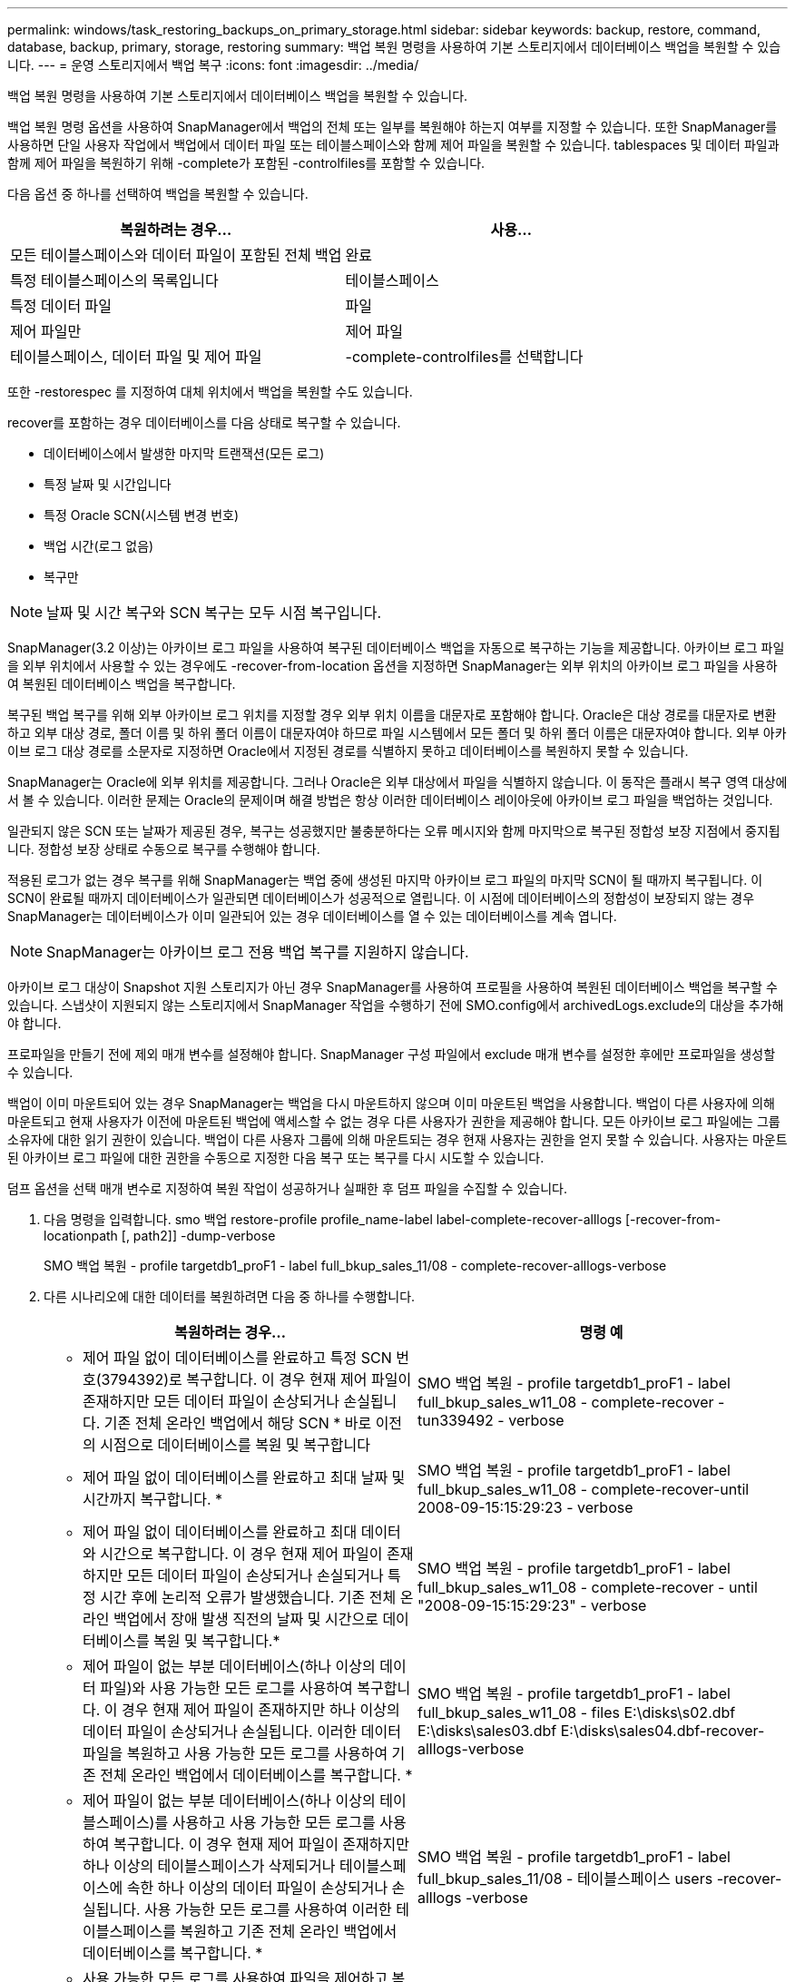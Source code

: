 ---
permalink: windows/task_restoring_backups_on_primary_storage.html 
sidebar: sidebar 
keywords: backup, restore, command, database, backup, primary, storage, restoring 
summary: 백업 복원 명령을 사용하여 기본 스토리지에서 데이터베이스 백업을 복원할 수 있습니다. 
---
= 운영 스토리지에서 백업 복구
:icons: font
:imagesdir: ../media/


[role="lead"]
백업 복원 명령을 사용하여 기본 스토리지에서 데이터베이스 백업을 복원할 수 있습니다.

백업 복원 명령 옵션을 사용하여 SnapManager에서 백업의 전체 또는 일부를 복원해야 하는지 여부를 지정할 수 있습니다. 또한 SnapManager를 사용하면 단일 사용자 작업에서 백업에서 데이터 파일 또는 테이블스페이스와 함께 제어 파일을 복원할 수 있습니다. tablespaces 및 데이터 파일과 함께 제어 파일을 복원하기 위해 -complete가 포함된 -controlfiles를 포함할 수 있습니다.

다음 옵션 중 하나를 선택하여 백업을 복원할 수 있습니다.

|===
| 복원하려는 경우... | 사용... 


 a| 
모든 테이블스페이스와 데이터 파일이 포함된 전체 백업
 a| 
완료



 a| 
특정 테이블스페이스의 목록입니다
 a| 
테이블스페이스



 a| 
특정 데이터 파일
 a| 
파일



 a| 
제어 파일만
 a| 
제어 파일



 a| 
테이블스페이스, 데이터 파일 및 제어 파일
 a| 
-complete-controlfiles를 선택합니다

|===
또한 -restorespec 를 지정하여 대체 위치에서 백업을 복원할 수도 있습니다.

recover를 포함하는 경우 데이터베이스를 다음 상태로 복구할 수 있습니다.

* 데이터베이스에서 발생한 마지막 트랜잭션(모든 로그)
* 특정 날짜 및 시간입니다
* 특정 Oracle SCN(시스템 변경 번호)
* 백업 시간(로그 없음)
* 복구만



NOTE: 날짜 및 시간 복구와 SCN 복구는 모두 시점 복구입니다.

SnapManager(3.2 이상)는 아카이브 로그 파일을 사용하여 복구된 데이터베이스 백업을 자동으로 복구하는 기능을 제공합니다. 아카이브 로그 파일을 외부 위치에서 사용할 수 있는 경우에도 -recover-from-location 옵션을 지정하면 SnapManager는 외부 위치의 아카이브 로그 파일을 사용하여 복원된 데이터베이스 백업을 복구합니다.

복구된 백업 복구를 위해 외부 아카이브 로그 위치를 지정할 경우 외부 위치 이름을 대문자로 포함해야 합니다. Oracle은 대상 경로를 대문자로 변환하고 외부 대상 경로, 폴더 이름 및 하위 폴더 이름이 대문자여야 하므로 파일 시스템에서 모든 폴더 및 하위 폴더 이름은 대문자여야 합니다. 외부 아카이브 로그 대상 경로를 소문자로 지정하면 Oracle에서 지정된 경로를 식별하지 못하고 데이터베이스를 복원하지 못할 수 있습니다.

SnapManager는 Oracle에 외부 위치를 제공합니다. 그러나 Oracle은 외부 대상에서 파일을 식별하지 않습니다. 이 동작은 플래시 복구 영역 대상에서 볼 수 있습니다. 이러한 문제는 Oracle의 문제이며 해결 방법은 항상 이러한 데이터베이스 레이아웃에 아카이브 로그 파일을 백업하는 것입니다.

일관되지 않은 SCN 또는 날짜가 제공된 경우, 복구는 성공했지만 불충분하다는 오류 메시지와 함께 마지막으로 복구된 정합성 보장 지점에서 중지됩니다. 정합성 보장 상태로 수동으로 복구를 수행해야 합니다.

적용된 로그가 없는 경우 복구를 위해 SnapManager는 백업 중에 생성된 마지막 아카이브 로그 파일의 마지막 SCN이 될 때까지 복구됩니다. 이 SCN이 완료될 때까지 데이터베이스가 일관되면 데이터베이스가 성공적으로 열립니다. 이 시점에 데이터베이스의 정합성이 보장되지 않는 경우 SnapManager는 데이터베이스가 이미 일관되어 있는 경우 데이터베이스를 열 수 있는 데이터베이스를 계속 엽니다.


NOTE: SnapManager는 아카이브 로그 전용 백업 복구를 지원하지 않습니다.

아카이브 로그 대상이 Snapshot 지원 스토리지가 아닌 경우 SnapManager를 사용하여 프로필을 사용하여 복원된 데이터베이스 백업을 복구할 수 있습니다. 스냅샷이 지원되지 않는 스토리지에서 SnapManager 작업을 수행하기 전에 SMO.config에서 archivedLogs.exclude의 대상을 추가해야 합니다.

프로파일을 만들기 전에 제외 매개 변수를 설정해야 합니다. SnapManager 구성 파일에서 exclude 매개 변수를 설정한 후에만 프로파일을 생성할 수 있습니다.

백업이 이미 마운트되어 있는 경우 SnapManager는 백업을 다시 마운트하지 않으며 이미 마운트된 백업을 사용합니다. 백업이 다른 사용자에 의해 마운트되고 현재 사용자가 이전에 마운트된 백업에 액세스할 수 없는 경우 다른 사용자가 권한을 제공해야 합니다. 모든 아카이브 로그 파일에는 그룹 소유자에 대한 읽기 권한이 있습니다. 백업이 다른 사용자 그룹에 의해 마운트되는 경우 현재 사용자는 권한을 얻지 못할 수 있습니다. 사용자는 마운트된 아카이브 로그 파일에 대한 권한을 수동으로 지정한 다음 복구 또는 복구를 다시 시도할 수 있습니다.

덤프 옵션을 선택 매개 변수로 지정하여 복원 작업이 성공하거나 실패한 후 덤프 파일을 수집할 수 있습니다.

. 다음 명령을 입력합니다. smo 백업 restore-profile profile_name-label label-complete-recover-alllogs [-recover-from-locationpath [, path2]] -dump-verbose
+
SMO 백업 복원 - profile targetdb1_proF1 - label full_bkup_sales_11/08 - complete-recover-alllogs-verbose

. 다른 시나리오에 대한 데이터를 복원하려면 다음 중 하나를 수행합니다.
+
|===
| 복원하려는 경우... | 명령 예 


 a| 
* 제어 파일 없이 데이터베이스를 완료하고 특정 SCN 번호(3794392)로 복구합니다. 이 경우 현재 제어 파일이 존재하지만 모든 데이터 파일이 손상되거나 손실됩니다. 기존 전체 온라인 백업에서 해당 SCN * 바로 이전의 시점으로 데이터베이스를 복원 및 복구합니다
 a| 
SMO 백업 복원 - profile targetdb1_proF1 - label full_bkup_sales_w11_08 - complete-recover - tun339492 - verbose



 a| 
* 제어 파일 없이 데이터베이스를 완료하고 최대 날짜 및 시간까지 복구합니다. *
 a| 
SMO 백업 복원 - profile targetdb1_proF1 - label full_bkup_sales_w11_08 - complete-recover-until 2008-09-15:15:29:23 - verbose



 a| 
* 제어 파일 없이 데이터베이스를 완료하고 최대 데이터와 시간으로 복구합니다. 이 경우 현재 제어 파일이 존재하지만 모든 데이터 파일이 손상되거나 손실되거나 특정 시간 후에 논리적 오류가 발생했습니다. 기존 전체 온라인 백업에서 장애 발생 직전의 날짜 및 시간으로 데이터베이스를 복원 및 복구합니다.*
 a| 
SMO 백업 복원 - profile targetdb1_proF1 - label full_bkup_sales_w11_08 - complete-recover - until "2008-09-15:15:29:23" - verbose



 a| 
* 제어 파일이 없는 부분 데이터베이스(하나 이상의 데이터 파일)와 사용 가능한 모든 로그를 사용하여 복구합니다. 이 경우 현재 제어 파일이 존재하지만 하나 이상의 데이터 파일이 손상되거나 손실됩니다. 이러한 데이터 파일을 복원하고 사용 가능한 모든 로그를 사용하여 기존 전체 온라인 백업에서 데이터베이스를 복구합니다. *
 a| 
SMO 백업 복원 - profile targetdb1_proF1 - label full_bkup_sales_w11_08 - files E:\disks\s02.dbf E:\disks\sales03.dbf E:\disks\sales04.dbf-recover-alllogs-verbose



 a| 
* 제어 파일이 없는 부분 데이터베이스(하나 이상의 테이블스페이스)를 사용하고 사용 가능한 모든 로그를 사용하여 복구합니다. 이 경우 현재 제어 파일이 존재하지만 하나 이상의 테이블스페이스가 삭제되거나 테이블스페이스에 속한 하나 이상의 데이터 파일이 손상되거나 손실됩니다. 사용 가능한 모든 로그를 사용하여 이러한 테이블스페이스를 복원하고 기존 전체 온라인 백업에서 데이터베이스를 복구합니다. *
 a| 
SMO 백업 복원 - profile targetdb1_proF1 - label full_bkup_sales_11/08 - 테이블스페이스 users -recover-alllogs -verbose



 a| 
* 사용 가능한 모든 로그를 사용하여 파일을 제어하고 복구합니다. 이 경우 데이터 파일이 존재하지만 모든 제어 파일이 손상되거나 손실됩니다. 제어 파일만 복구하고 사용 가능한 모든 로그를 사용하여 기존 전체 온라인 백업에서 데이터베이스를 복구합니다. *
 a| 
SMO 백업 복원 - profile targetdb1_proF1 - label full_bkup_sales_11/08 - controlfiles -recover-alllogs -verbose



 a| 
* 제어 파일 없이 데이터베이스를 완료하고 백업 제어 파일과 사용 가능한 모든 로그를 사용하여 복구합니다. 이 경우 모든 데이터 파일이 손상되거나 손실됩니다. 제어 파일만 복구하고 사용 가능한 모든 로그를 사용하여 기존 전체 온라인 백업에서 데이터베이스를 복구합니다. *
 a| 
SMO 백업 복원 - profile targetdb1_proF1 - label full_bkup_sales_11/08 - complete-using-backup-controlfile-recover-alllogs-verbose



 a| 
* 외부 아카이브 로그 위치의 아카이브 로그 파일을 사용하여 복원된 데이터베이스를 복구합니다. *
 a| 
SMO 백업 복원 - profile targetdb1_proF1 - label full_bkup_sales_11/08 - complete-using-backup-controlfile-recover-alllogs-recover-from-location E:\archive-verbose

|===
. recover-from-location 옵션을 사용하여 외부 아카이브 로그 위치를 지정합니다.


* 관련 정보 *

xref:task_restoring_backups_from_an_alternate_location.adoc[대체 위치에서 백업을 복원합니다]

xref:reference_the_smosmsapbackup_restore_command.adoc[SMO 백업 복원 명령]
